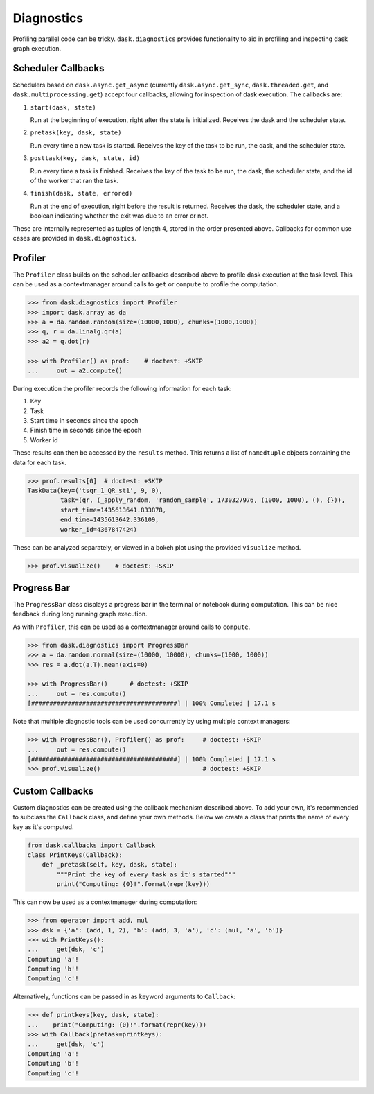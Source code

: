 Diagnostics
===========

Profiling parallel code can be tricky. ``dask.diagnostics`` provides
functionality to aid in profiling and inspecting dask graph execution.


Scheduler Callbacks
-------------------

Schedulers based on ``dask.async.get_async`` (currently
``dask.async.get_sync``, ``dask.threaded.get``, and
``dask.multiprocessing.get``) accept four callbacks, allowing for inspection of
dask execution. The callbacks are:

1. ``start(dask, state)``

   Run at the beginning of execution, right after the state is initialized.
   Receives the dask and the scheduler state.

2. ``pretask(key, dask, state)``

   Run every time a new task is started. Receives the key of the task to be
   run, the dask, and the scheduler state.

3. ``posttask(key, dask, state, id)``

   Run every time a task is finished. Receives the key of the task to be run,
   the dask, the scheduler state, and the id of the worker that ran the task.

4. ``finish(dask, state, errored)``

   Run at the end of execution, right before the result is returned. Receives
   the dask, the scheduler state, and a boolean indicating whether the exit was
   due to an error or not.

These are internally represented as tuples of length 4, stored in the order
presented above.  Callbacks for common use cases are provided in
``dask.diagnostics``.

Profiler
--------

The ``Profiler`` class builds on the scheduler callbacks described above to
profile dask execution at the task level. This can be used as a contextmanager
around calls to ``get`` or ``compute`` to profile the computation.


.. code-block:: python

    >>> from dask.diagnostics import Profiler
    >>> import dask.array as da
    >>> a = da.random.random(size=(10000,1000), chunks=(1000,1000))
    >>> q, r = da.linalg.qr(a)
    >>> a2 = q.dot(r)

    >>> with Profiler() as prof:    # doctest: +SKIP
    ...     out = a2.compute()

During execution the profiler records the following information for each task:

1. Key
2. Task
3. Start time in seconds since the epoch
4. Finish time in seconds since the epoch
5. Worker id

These results can then be accessed by the ``results`` method. This returns a
list of ``namedtuple`` objects containing the data for each task.

.. code-block:: python

    >>> prof.results[0]  # doctest: +SKIP
    TaskData(key=('tsqr_1_QR_st1', 9, 0),
             task=(qr, (_apply_random, 'random_sample', 1730327976, (1000, 1000), (), {})),
             start_time=1435613641.833878,
             end_time=1435613642.336109,
             worker_id=4367847424)

These can be analyzed separately, or viewed in a bokeh plot using the provided
``visualize`` method.

.. code-block:: python

    >>> prof.visualize()    # doctest: +SKIP


.. raw:: html

    <iframe src="_static/profile.html"
            marginwidth="0" marginheight="0" scrolling="no"
            width="650" height="350" style="border:none"></iframe>


Progress Bar
------------

The ``ProgressBar`` class displays a progress bar in the terminal or notebook
during computation. This can be nice feedback during long running graph
execution.

As with ``Profiler``, this can be used as a contextmanager around calls to
``compute``.

.. code-block:: python

    >>> from dask.diagnostics import ProgressBar
    >>> a = da.random.normal(size=(10000, 10000), chunks=(1000, 1000))
    >>> res = a.dot(a.T).mean(axis=0)

    >>> with ProgressBar()      # doctest: +SKIP
    ...     out = res.compute()
    [########################################] | 100% Completed | 17.1 s

Note that multiple diagnostic tools can be used concurrently by using multiple
context managers:

.. code-block:: python

    >>> with ProgressBar(), Profiler() as prof:     # doctest: +SKIP
    ...     out = res.compute()
    [########################################] | 100% Completed | 17.1 s
    >>> prof.visualize()                            # doctest: +SKIP


Custom Callbacks
----------------

Custom diagnostics can be created using the callback mechanism described above.
To add your own, it's recommended to subclass the ``Callback`` class, and
define your own methods. Below we create a class that prints the name of every
key as it's computed.

.. code-block:: python

    from dask.callbacks import Callback
    class PrintKeys(Callback):
        def _pretask(self, key, dask, state):
            """Print the key of every task as it's started"""
            print("Computing: {0}!".format(repr(key)))

This can now be used as a contextmanager during computation:

.. code-block:: python

    >>> from operator import add, mul
    >>> dsk = {'a': (add, 1, 2), 'b': (add, 3, 'a'), 'c': (mul, 'a', 'b')}
    >>> with PrintKeys():
    ...     get(dsk, 'c')
    Computing 'a'!
    Computing 'b'!
    Computing 'c'!

Alternatively, functions can be passed in as keyword arguments to ``Callback``:

.. code-block:: python

    >>> def printkeys(key, dask, state):
    ...    print("Computing: {0}!".format(repr(key)))
    >>> with Callback(pretask=printkeys):
    ...     get(dsk, 'c')
    Computing 'a'!
    Computing 'b'!
    Computing 'c'!
